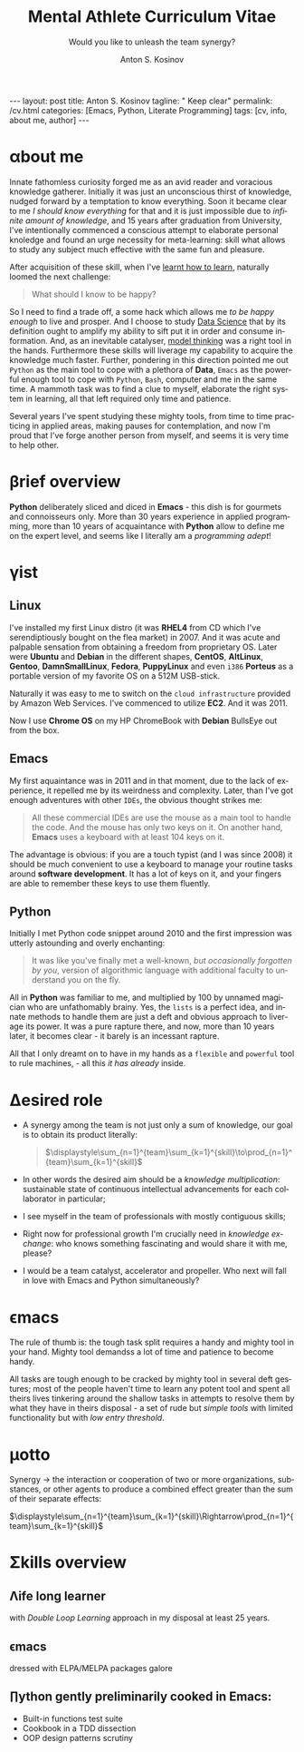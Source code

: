 #+BEGIN_EXPORT html
---
layout: post
title: Anton S. Kosinov
tagline: " Keep clear"
permalink: /cv.html
categories: [Emacs, Python, Literate Programming]
tags: [cv, info, about me, author]
---
#+END_EXPORT

#+STARTUP: showall indent
#+AUTHOR:    Anton S. Kosinov
#+TITLE:     Mental Athlete Curriculum Vitae
#+SUBTITLE:  Would you like to unleash the team synergy?
#+EMAIL:     a.s.kosinov@gmail.com
#+LANGUAGE: en
#+OPTIONS: tags:nil num:nil \n:nil @:t ::t |:t ^:{} _:{} *:t
#+TOC: headlines 2
#+CATEGORY: CV
#+TODO: RAW INIT TODO ACTIVE | DONE
#+TODO: DELAY LAG RETARD | STARK
#+TODO: | FROZEN
#+LaTeX_HEADER: \usepackage[T1]{fontenc}
#+LaTeX_HEADER: \usepackage{mathpazo}
#+LaTeX_HEADER: \linespread{1.05}
#+LaTeX_HEADER: \usepackage[scaled]{helvet}
#+LaTeX_HEADER: \usepackage{courier}
#+LATEX_HEADER: \usepackage[margin=0.5in]{geometry}

* \alpha{}bout me

 Innate fathomless curiosity forged me as an avid reader and voracious
 knowledge gatherer. Initially it was just an unconscious thirst of
 knowledge, nudged forward by a temptation to know everything. Soon it
 became clear to me /I should know everything/ for that and it is just
 impossible due to /infinite amount of knowledge/, and 15 years after
 graduation from University, I've intentionally commenced a conscious
 attempt to elaborate personal knoledge and found an urge necessity
 for meta-learning: skill what allows to study any subject much
 effective with the same fun and pleasure.

 After acquisition of these skill, when I've [[http://bit.ly/2nPfOXR][learnt how to learn]],
 naturally loomed the next challenge:

 #+begin_quote
  What should I know to be happy?
  #+end_quote

So I need to find a trade off, a some hack which allows me /to be
 happy enough/ to live and prosper. And I choose to study [[https://bit.ly/3t5fN8][Data Science]]
 that by its definition ought to amplify my ability to sift put it in
 order and consume information. And, as an inevitable catalyser, [[http://bit.ly/1lk9C7p][model
 thinking]] was a right tool in the hands. Furthermore these skills will
 liverage my capability to acquire the knowledge much faster.
 Further, pondering in this direction pointed me out =Python= as the
 main tool to cope with a plethora of *Data*, =Emacs= as the powerful
 enough tool to cope with =Python=, =Bash=, computer and me in the
 same time. A mammoth task was to find a clue to myself, elaborate the
 right system in learning, all that left required only time and
 patience.

 Several years I've spent studying these mighty tools, from time to
 time practicing in applied areas, making pauses for contemplation,
 and now I'm proud that I've forge another person from myself, and
 seems it is very time to help other.

 
* \beta{}rief overview

*Python* deliberately sliced and diced in *Emacs* - this dish is for
gourmets and connoisseurs only. More than 30 years experience in
applied programming, more than 10 years of acquaintance with *Python*
allow to define me on the expert level, and seems like I literally am
a /programming adept/!

* \gamma{}ist

** Linux

I've installed my first Linux distro (it was *RHEL4* from CD which
I've serendiptiously bought on the flea market) in 2007. And it was
acute and palpable sensation from obtaining a freedom from proprietary
OS. Later were *Ubuntu* and *Debian* in the different shapes,
*CentOS*, *AltLinux*, *Gentoo*, *DamnSmallLinux*, *Fedora*,
*PuppyLinux* and even =i386= *Porteus* as a portable version of my
favorite OS on a 512M USB-stick.

Naturally it was easy to me to switch on the ~cloud infrastructure~
provided by Amazon Web Services. I've commenced to utilize *EC2*. And
it was 2011.

Now I use *Chrome OS* on my HP ChromeBook with *Debian* BullsEye out
from the box.

** Emacs

My first aquaintance was in 2011 and in that moment, due to the lack
of experience, it repelled me by its weirdness and complexity. Later,
than I've got enough adventures with other ~IDEs~, the obvious thought
strikes me:

#+begin_quote
All these commercial IDEs are use the mouse as a main tool to handle
the code. And the mouse has only two keys on it. On another hand,
*Emacs* uses a keyboard with at least 104 keys on it.
#+end_quote

The advantage is obvious: if you are a touch typist (and I was
since 2008) it should be much convenient to use a keyboard to manage
your routine tasks around *software development*. It has a lot of keys
on it, and your fingers are able to remember these keys to use them
fluently.

** Python

Initially I met Python code snippet around 2010 and the first
impression was utterly astounding and overly enchanting:

#+begin_quote
It was like you've finally met a well-known, /but occasionally
forgotten by you/, version of algorithmic language with additional
faculty to understand you on the fly.
#+end_quote

All in *Python* was familiar to me, and multiplied by 100 by unnamed
magician who are unfathomably brainy. Yes, the ~lists~ is a perfect
idea, and innate methods to handle them are just a deft and obvious
approach to liverage its power. It was a pure rapture there, and now,
more than 10 years later, it becomes clear - it barely is an incessant
rapture.

All that I only dreamt on to have in my hands as a ~flexible~ and
~powerful~ tool to rule machines, - all this /it has already/ inside.

** Literate Programming                                           :noexport:


* \Delta{}esired role

  - A synergy among the team is not just only a sum of knowledge, our
    goal is to obtain its product literally:
    #+BEGIN_QUOTE
    $\displaystyle\sum_{n=1}^{team}\sum_{k=1}^{skill}\to\prod_{n=1}^{team}\sum_{k=1}^{skill}$
    #+END_QUOTE
  - In other words the desired aim should be a /knowledge
    multiplication/: sustainable state of continuous intellectual
    advancements for each collaborator in particular;
  - I see myself in the team of professionals with mostly contiguous
    skills;
  - Right now for professional growth I'm crucially need in /knowledge
    exchange/: who knows something fascinating and would share it with
    me, please?
 - I would be a team catalyst, accelerator and propeller. Who next
   will fall in love with Emacs and Python simultaneously?
  
  
* \epsilon{}macs

The rule of thumb is: the tough task split requires a handy and mighty
tool in your hand. Mighty tool demandss a lot of time and patience to
become handy.

All tasks are tough enough to be cracked by mighty tool in several
deft gestures; most of the people haven't time to learn any potent
tool and spent all theirs lives tinkering around the shallow tasks in
attempts to resolve them by what they have in theirs disposal - a set
of rude but /simple tools/ with limited functionality but with /low
entry threshold/.

* \mu{}otto

  Synergy \to the interaction or cooperation of two or more organizations,
  substances, or other agents to produce a combined effect greater than
  the sum of their separate effects:

  $\displaystyle\sum_{n=1}^{team}\sum_{k=1}^{skill}\Rightarrow\prod_{n=1}^{team}\sum_{k=1}^{skill}$


* \Sigma{}kills overview

** \Lambda{}ife long learner
with /Double Loop Learning/ approach in my disposal at least 25 years.

** \epsilon{}macs
dressed with ELPA/MELPA packages galore

** \prod{}ython gently preliminarily cooked in Emacs:
   - Built-in functions test suite
   - Cookbook in a TDD dissection
   - OOP design patterns scrutiny



   
* Reverse <<==                                                     :noexport:

** #1

Looking for a Senior Python Software Developer. The ideal candidate
will have strong programming skills with a focus on quality,
performance, extensibility, and maintainability of code within an
agile software development environment.

*** Key Responsibilities

To design and develop code with performance optimisation,
extensibility and maintainability in mind Own and drive development
tasks that you are involved in, participating and supporting your
agile development SCRUM team Functionally testing all developed code
to a very high standard to enable QA to test efficiently


*** Essential Requirements

- Demonstrable experience with Python, MySQL & Linux;
- 5+ years experience developing with Python
- Experience in version control systems, ideally Git;
- Exceptional analytical and problem solving skills;
- Ability to adapt to a fast-paced development schedule;
- Strong communication skills and fluency in verbal and written
  English are essential;


*** Desirable

- Experience/understanding of working in an Agile environment;
- Experience with asynchronous networking library such as Twisted or
  Tornado;
- Redis or other modern non-relational data storage systems;
- Especially unit testing, test-driven development and
  behaviour-driven development;
- Modern Python web frameworks. e.g. Flask, Django and Python ORM
  e.g. storm, sqlalchemy.

  
Posted on Oct 24, 2023.



* Dense and terse overview                                         :noexport:
   #+BEGIN_SRC python
     class Person(object):
         def __init__(self):
             self.full_name = "Anton Kosinov"
             self.birth_date = "1978-02-23"

         def origin(self):
             self.father = "nuclear phisicist"
             self.mother = "chemical engineer"
             self.ant = "physics teacher"
             self.grandmother = "Russian literature teacher"

         def tuition(self):
             self.succeed = [
                 "Master degree in automation at nuclear power plant",
             ]
   #+END_SRC



* \alpha init                                                      :noexport:

  #+CAPTION: Anton S. Kosinov
  #+ATTR_HTML: :title Looking for solution :align left :float wrap
  #+ATTR_HTML: :width 25%
  #+ATTR_LATEX: :float wrap :width 5cm
  #+ATTR_LATEX: [[./Portrait.jpg]]
  [[http://0--key.github.io/assets/Portrait.jpg]]




  The acts speak much louder than words, thus, this
  is the very gist out of my professional skills: [[http://bit.ly/2nPfOXR][Leaning to Learn]],
  [[http://bit.ly/2nSSGJQ][Introduction to Data Science]], [[http://bit.ly/1lk9C7p][Model
  Thinking]], [[http://bit.ly/2nP3uqx][Ovivo]], Pythonanywhere, 0--key, [[http://bit.ly/211LI1k][oDesk]], FastFresh,
  Py-Org-Cookbook, Perceptron in OOP Python3, Python Design Patterns
  Catalogue, StackOverflow.

  In 2017 I've begun to dissect an Artificial Intelligent approach for
  data classification, Elisp, NumPy, SciPy, GNU Octave and enrolled
  into [[https://www.coursera.org/learn/neural-networks/home][Neural Networks for Machine Learning]].
 
* Patches                                                          :noexport:
  pivotal tool to forge a team synergy, contrarian, a snap judgment
  about real power of machines, owing to my innate curiosity and
  perseverance, I've brooded about lack of skills that restrained,
  damp down the rush around these points, To avert the brain
  withering, to enshrine the versatile skills in one place, to choose
  an eligible approach to disclose the topic in a much attractive and
  explicit manner, austerely overview the customary of writing books
  about programming languages it might be sufficient to found its
  basement, suppose it is at whole a slightly primitive novel in
  English which thoroughly endeavor to shed the light on another
  language niceties.

  Emerging unit testing in the early 2000 produced a sismic shift in
  software development, but still be totally ignored by the writers.

  In these circumstances the inset test suites should serve a
  lucrative role in learning: they just vividly illustrate the core
  features in a functional dissection, sufficiently aleviate a
  headache and pain, facilitating fast and easy comprehension what is
  all this stuff purpose.

  In any case the author is entangled among only two languages: the
  programming one and a straight English.

  The core idea is to grant to the reader chance to swoop up the gist
  from the text.

  Let's take an attempt to judge that approach to a nicetiy.

  


* GenReq                                                           :noexport:
    - Strong python experience. 
    - Experience designing, implementing, and maintaining scalable web
      applications.
    - Extensive experience with at least one python web framework.
      Flask, Django, or others.
    - Experience with both relational and NoSQL databases. PostgreSQL
      or MySQL. MongoDB or others.
    - Experience with asynchronous design and queueing patterns and
      tools.
    - At least 5 years of experience focused on building commercial
      enterprise web applications deployed either as packaged or SaaS
      software, with a total of at least 8 years of overall web
      application development.
    - Familiarity using code quality tools, continuous integration,
      automation, and various best practices to ensure high quality in
      the long-term
    - Experience with key DevOps tools, processes, and practices 
    - Strong team player 
    - Strong written and verbal communication skills 


  | Certificates                 | Accounts      | Blog           |
  |------------------------------+---------------+----------------|
  | Learning to Learn            | Git           | Cooking Python |
  | Model Thinking               | UpWork        |                |
  | Introduction to Data Science | StackOverFlow |                |
  |                              | LinkedIn      |                |

* \zeta{}urrent state                                              :noexport:
  Following the concept of /knowledge chain reaction/\trade I'm in conveying
  my own skills to my family: my patient, wise&cute wife and to my
  astute sonny. 



* Test #1                                                          :noexport:
   #+HTML_MATHJAX: \left [ – \frac{\hbar^2}{2 m} \frac{\partial^2}{\partial x^2} + V \right ] \Psi = i \hbar \frac{\partial}{\partial t} \Psi

   \begin{equation}
   x=\sqrt{b}
   \left [ – \frac{\hbar^2}{2 m} \frac{\partial^2}{\partial x^2} + V \right ] \Psi = i \hbar \frac{\partial}{\partial t} \Psi
   \end{equation}

* Test #2                                                          :noexport:

  If $a^2=b$ and \( b=2 \), then the solution must be
  either $$ a=+\sqrt{2} $$ or \[ a=-\sqrt{2} \].



* Appropriate solution                                             :noexport:

** Who am I
   First of all I'm happy father and husband. The second one is my
   innate hyper-curiousity. In most cases I've succeeded on this by my
   solid patience and immutable humor sense. 

   And the third and last about me:

   #+BEGIN_QUOTE
   There are rules in our Universe and all stuff around us strictly
   follows these rules. The Gravity, Electricity and Nuclear Reactions
   are kings and queens in their realm and our world simultaneously.   
   #+END_QUOTE
   
   *Happy grows in the mind*

** What I do

   I'm a data-driven person. Unconsciously I'm trying to know much
   details about my personal environment. It's just my innate
   hyper-curiosity. It forces me, it inspires me, it is my passion,
   hobby and my live-style.

   Thus: *data, data, data*

** What I fun for

   In the secondary school I've noticed that machines are much
   stronger than people. The short introduction about how difficult is
   to enslave the iron helpers I got when I learned car-driving
   method. It was awesome.

   But there are long time gone, and now I focused on /programming/
   machines to do large amount of job on incredible speed. It's
   partially a science, but on another side it might be a sport in the
   same time.

   Hence: *machines, speed, programming*

** Tuition

*** Secondary School

*** Naval College

*** University

** Skills

*** Ubuntu

*** Python

*** JavaScript

*** Emacs

*** HTML5

*** Algorithms

** Techics

*** Fluent English

*** Model Thinking

*** Test-Driven Development

** Experience

*** Web Crawling

*** Data Processing

*** Mental Athletics

*** Data Visualization

** Payments

** Feedback
   Feel free to leave any comments below. It all are acceptable by
   default.
  

** Anton Kosinov

 Role: Senior Python developer

 Applied technology: Mental Athletics
  
** Beginning
   I started to write programs in 1992 for scientific calculator MK-61.
   It was 104 directives sequence but it was in charge to calculate 100!
   in a couple hours. And even the Moon landing simulator was there.
   Soon I assembled a graphical cluster of memory ZX Spectrum.

 Key achievements: ;
 i486 was extraordinary fast and I met initially Borland’s dBase; In
 1995 fall I started to studying Data Science and Automation Technology
 in the naval college classes; In 2000 I found there are no support for
 OS Windows in my country; In 2005 I bought Athlon i686 and installed
 Red Hat Linux on it. It caused a seismic shift in my mind. Open Source
 works(!); By sequential studying bash, HTML, CSS, Emacs, Python2,
 MySQL and BigTable in 2008 I deployed my first web application on
 Google App Engine. And jQuery was there also; In 2009 I started to
 work as a freelancer at oDesk with Scrapy 0.10 In 2012 I dissected
 PostgreSQL, Amazon Web Services and started to utilize their power and
 flexibility; 2013 NoSQL was discovered. It’s just an unstructured
 storage ;-) 2014 I’ve upgrade my skill-set by Coursera’s MOOCs:
 Learning to Learn Model Thinking 2015 Quora reading and deep thinking
 about everything. 2016 : Python3 treatment and migration Git with
 Magit functional access essential training OOP design principles
 scrutiny TDD concepts and approaches study Literate programming with
 Emacs Babel Blogging with Jekyll Quora reading as natural English
 source Computer algorithms studying Coding skills honing with CodeWars
 Tutoring and conveying these skills to my wife

 Employment:

 2009 – 2016 freelance full stack Python web application developer

 Personal skills:

 capable to learn joyfully and fast persistence and patience

 Personal: reading-addicted


* Emerald Island                                           :noexport:emerald:

** Header
At the top-center of a single-page:
Anton Kosinov
Software Engineer Mental Athlete
Python AWS Emacs SQL NoSQL

+ April 2023 dismantled "Software tester" profession for my wife;
+ February 2023 Repair my professional skills in less than 2 months;
+ December 2022 Tamed time management approach with Org-Agenda;
+ September 2022 Migrated to Ireland;
+ March 2022 Paused my skills extension and switch to a active
  observation;
+ May 2021 stumbled upon cognitive biases phenomena and studied them
  in particular;
+ November 2020 studied and deliberately practiced information hygiene;
+ February 2020 applied ergonomics dissection;
+ September 2019 new approaches to burst up productivity;
+ January 2019 productivity in software development rectification;
+ October 2018 the price of erroroneous decision estimation;
+ May 2016 my professional skills assessment and meta-analysis;
+ June 2012 my third project with me as a full-stack Python developer
  finished in 4 months of work from zero to one:
  + TechSpeck;
  + DB structure;
  + Interface design;
  + App logging approach;
  + Func testing;
  + Bug fixing.
+ May 2011 my first full-stack Python developer project;
+ 


* src                                                              :noexport:

** Continuum Analytics 

*** About This Job

    As a technical lead and integral part of our product development
    team, you’ll be responsible for maintaining and extending one of
    Continuum’s flagship products, the Anaconda Repository. This product
    is unique in that it allows enterprises to truly adopt the power of
    open data science safely, securely, and at scale. It also exists as
    a Software as a Service application, Anaconda Cloud
    (www.anaconda.org), which serves millions. You will collaborate with
    other developers focused on this product and the entire platform,
    but will be the point person for ensuring its long-term quality and
    technical success. Finally, you’ll work in our downtown Austin, TX
    office, collaborating with a set of awesome peers that cut across
    product, design, development, subject matter experts, and marketing
    among others.

*** Main Responsibilities

    - Work with product management and members of the product
      architecture team to translate high-level business objectives,
      functional and nonfunctional requirements into designs and code
      forming a consistent, coherent, scalable, and secure platform
      component
    - Avoid technical debt by contributing to and implementing the
      absolute best expression of our design specifications, making any
      appropriate tradeoffs along the way
    - Deeply understand and own the deployment and code-level operations
      of Anaconda Cloud, and take a keen interest in its performance
      from a development perspective, working with our Operations team
    - Act as a key member and regularly participate and interact as part
      of a cross-functional product development team including working
      with existing and potential customers
    - Working with members of the design team and other product teams,
      occasionally participate in product development team analysis and
      collaborative feature design sessions
    - Provide mentorship and guidance to other team members 


*** Requirements and Position Qualifications

    - Strong python experience. 
    - Experience designing, implementing, and maintaining scalable web
      applications.
    - Extensive experience with at least one python web framework.
      Flask, Django, or others.
    - Experience with both relational and NoSQL databases. PostgreSQL
      or MySQL. MongoDB or others.
    - Experience with asynchronous design and queueing patterns and
      tools.
    - At least 5 years of experience focused on building commercial
      enterprise web applications deployed either as packaged or SaaS
      software, with a total of at least 8 years of overall web
      application development.
    - Familiarity using code quality tools, continuous integration,
      automation, and various best practices to ensure high quality in
      the long-term
    - Experience with key DevOps tools, processes, and practices 
    - Strong team player 
    - Strong written and verbal communication skills 
    - Must be based in the Austin, TX area or willing to relocate 


*** Desired Qualifications

    - Enterprise security experience (experience with OAUTH, LDAP/AD,
      SAML, Kerberos, etc.)
    - Experience with conda
    - Experience building high-quality, packaged enterprise
      applications that are deployed in ways that make it a challenge
      to provide fast updates (e.g. air gapped environments)
    - Domain knowledge either building or integrating with repository
      applications such as JFrog Artifactory, Sonatype Nexus,
      PyPi/devpi, or Anaconda Cloud
    - Experience with cloud service providers such as AWS, Google
      Cloud Platform, and Azure.
    - Experience and/or desire to contribute to the “full-stack” of
      our applications
    - Domain experience with data science/machine learning
      applications


*** Our Values

      Continuum fosters a culture of the following primary values that
      energize and engage our team members:

    - Passionate CONTRIBUTION – engaging deeply as community builders
    - Spirit of CRAFTSMANSHIP – taking an ownership and pride in our
      work, tools and continual improvement
    - Continuous LEARNING – listening, learning, and when appropriate
      teaching, both internally and externally
    - TEAM-Based Results – proactively working well together to
      produce amazing results with each individual being humble,
      hungry, and smart (especially about people). All have a voice in
      appropriate channels, but decisions are based on specialization
      and accountability structure.
    - CUSTOMER-Driven Action 


*** Help Us Shape the Future of Data

      Continuum is seeking people who want to play a role in shaping the
      future of data, analytics, and visualization. Candidates for
      technical roles should be knowledgeable and capable, but always
      eager to learn more and to teach others. Overall, we strive to
      create a culture that is both relaxed and focused, and we stress
      empathy and collaboration with our customers, open source users,
      and with each other. Our primary employee perk is that we are
      actively working on things that have a global impact, whether it's
      modeling risk and detecting fraud in the financial markets, or
      accelerating cancer research, or fighting human trafficking and
      terrorism. We are part of a global community on the cutting edge
      of open source analytics, and our employees gain exposure and
      participate in all that.

      Continuum Analytics develops Anaconda, the leading modern open
      source analytics platform powered by Python. More than two million
      users have adopted the Anaconda platform in less than three years,
      and growth continues to accelerate. Customers include more than
      200 of the Fortune 500, 19 of the Fortune 25 and 8,000
      universities around the world. Boeing, Procter & Gamble, Pepsi,
      Schlumberger, the U.S. Department of the Treasury and the
      Securities and Exchange Commission are among current industry
      leaders who rely on Anaconda.

      We have recently secured a $24 million Series A funding round led
      by General Catalyst Partners and BuildGroup, bringing total
      funding to-date to $34 million. We’re growing fast and looking for
      A Players to take us to the next phase of our business.

